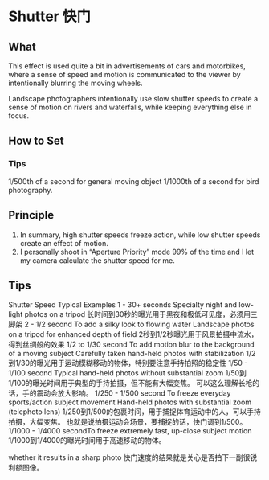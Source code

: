 * Shutter 快门
** What

This effect is used quite a bit in advertisements of cars and motorbikes, where a sense of speed and motion is communicated to the viewer by intentionally blurring the moving wheels.

Landscape photographers intentionally use slow shutter speeds to create a sense of motion on rivers and waterfalls, while keeping everything else in focus.

** How to Set

*** Tips
    1/500th of a second for general moving object
    1/1000th of a second for bird photography.

** Principle
   1. In summary, high shutter speeds freeze action, while low shutter speeds create an effect of motion.
   2. I personally shoot in “Aperture Priority” mode 99% of the time and I let my camera calculate the shutter speed for me.

** Tips
   Shutter Speed	Typical Examples
   1 - 30+ seconds	Specialty night and low-light photos on a tripod
   长时间到30秒的曝光用于黑夜和极低可见度，必须用三脚架
   2 - 1/2 second	To add a silky look to flowing water
                                      Landscape photos on a tripod for enhanced depth of field
   2秒到1/2秒曝光用于风景拍摄中流水，得到丝绸般的效果
   1/2 to 1/30 second	To add motion blur to the background of a moving subject
                                       Carefully taken hand-held photos with stabilization
   1/2到1/30的曝光用于运动模糊移动的物体，特别要注意手持拍照的稳定性
   1/50 - 1/100 second	Typical hand-held photos without substantial zoom
   1/50到1/100的曝光时间用于典型的手持拍摄，但不能有大幅变焦。
   可以这么理解长枪的话，手的震动会放大影响。
   1/250 - 1/500 second	To freeze everyday sports/action subject movement
                                       Hand-held photos with substantial zoom (telephoto lens)
   1/250到1/500的包裹时间，用于捕捉体育运动中的人，可以手持拍摄，大幅变焦。
   也就是说拍摄运动会场景，要捕捉的话，快门调到1/500。
   1/1000 - 1/4000 secondTo freeze extremely fast, up-close subject motion
   1/1000到1/4000的曝光时间用于高速移动的物体。


whether it results in a sharp photo
快门速度的结果就是关心是否拍下一副很锐利额图像。
